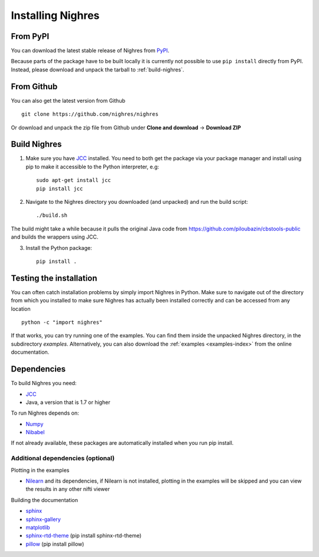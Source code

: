 Installing Nighres
===================

From PyPI
----------

You can download the latest stable release of Nighres from `PyPI <https://pypi.python.org/pypi/nighres>`_.

Because parts of the package have to be built locally it is currently not possible to use ``pip install`` directly from PyPI. Instead, please download and unpack the tarball to :ref:`build-nighres`.

From Github
------------

You can also get the latest version from Github ::

   git clone https://github.com/nighres/nighres

Or download and unpack the zip file from Github under **Clone and download** ->
**Download ZIP**

.. _build-nighres:

Build Nighres
--------------
1. Make sure you have `JCC <http://jcc.readthedocs.io/en/latest/>`_ installed. You need to both get the package via your package manager and install using pip to make it accessible to the Python interpreter, e.g::

    sudo apt-get install jcc
    pip install jcc

2. Navigate to the Nighres directory you downloaded (and unpacked) and run the build script::

    ./build.sh

The build might take a while because it pulls the original Java code from
https://github.com/piloubazin/cbstools-public and builds the wrappers using
JCC.

3. Install the Python package::

    pip install .



Testing the installation
------------------------

You can often catch installation problems by simply import Nighres in Python. Make sure to navigate out of the directory from which you installed to make sure Nighres has actually been installed correctly and can be accessed from any location ::

    python -c "import nighres"

If that works, you can try running one of the examples. You can find them inside the unpacked Nighres directory, in the subdirectory *examples*. Alternatively, you can also download the :ref:`examples <examples-index>` from the online documentation.

.. |
..
.. Troubleshooting
.. ----------------
..
.. libjvm.so error
.. ~~~~~~~~~~~~~~~~
..
.. You might get the following error when trying to import nighres::
..
..     ImportError: libjvm.so: cannot open shared object file: No such file or directory
..
.. This is because the original CBS Tools Java code in the **cbstools** module has been compiled against a Java installation that is different from yours.
..
.. You can fix this by finding your libjvm.so location::
..
..     find / -type f -name libjvm.so
..
.. And then adding it to the library path. Depending on you Java installation it will be something similar to one of these::
..
..     export LD_LIBRARY_PATH=$LD_LIBRARY_PATH:/usr/lib/jvm/java-8-openjdk-amd64/jre/lib/amd64/server/
..     export LD_LIBRARY_PATH=$LD_LIBRARY_PATH:/usr/lib/jvm/java-8-openjdk-amd64/lib/amd64/server/
..
.. This can be run within the current terminal for a single session, or made permanent by adding the export statement to your terminal execution script (i.e., .bashrc on most linux systems).
..
.. If that doesn't do the trick, try running::
..
..     sudo R CMD javareconf
..
.. Rebuilding
.. ~~~~~~~~~~~
..
.. If you the above does not work for you, you might have to
.. rebuild the package locally.
..
.. 1. Make sure you have `JCC <http://jcc.readthedocs.io/en/latest/>`_ installed::
..
..     sudo apt-get install jcc
..
.. 2. Navigate to the nighres directory and run the build script::
..
..     ./build.sh
..
.. The build might take a while because it pulls the original Java code from
.. https://github.com/piloubazin/cbstools-public, downloads its dependencies
.. *JIST* and *MIPAV*, compiles the Java classes and builds the wrappers using
.. JCC.
..
.. |

Dependencies
------------
To build Nighres you need:

* `JCC <http://jcc.readthedocs.io/en/latest/>`_
* Java, a version that is 1.7 or higher

To run Nighres depends on:

* `Numpy <http://www.numpy.org/>`_
* `Nibabel <http://nipy.org/nibabel/>`_

If not already available, these packages are automatically installed when you run pip install.

.. todo:: Check and include version dependencies


.. _add-deps:

Additional dependencies (optional)
~~~~~~~~~~~~~~~~~~~~~~~~~~~~~~~~~~

Plotting in the examples

* `Nilearn <http://nilearn.github.io/>`_ and its dependencies, if Nilearn is not installed, plotting in the examples will be skipped and you can view the results in any other nifti viewer

Building the documentation

* `sphinx <http://www.sphinx-doc.org/en/stable/>`_
* `sphinx-gallery <https://sphinx-gallery.github.io/>`_
* `matplotlib <http://matplotlib.org/>`_
* `sphinx-rtd-theme <http://docs.readthedocs.io/en/latest/theme.html>`_ (pip install sphinx-rtd-theme)
* `pillow <https://python-pillow.org/>`_ (pip install pillow)
